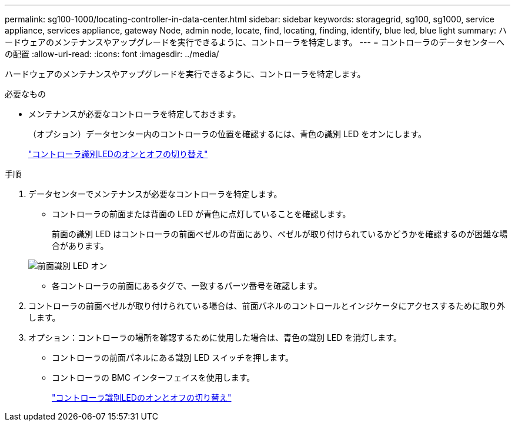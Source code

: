 ---
permalink: sg100-1000/locating-controller-in-data-center.html 
sidebar: sidebar 
keywords: storagegrid, sg100, sg1000, service appliance, services appliance, gateway Node, admin node, locate, find, locating, finding, identify, blue led, blue light 
summary: ハードウェアのメンテナンスやアップグレードを実行できるように、コントローラを特定します。 
---
= コントローラのデータセンターへの配置
:allow-uri-read: 
:icons: font
:imagesdir: ../media/


[role="lead"]
ハードウェアのメンテナンスやアップグレードを実行できるように、コントローラを特定します。

.必要なもの
* メンテナンスが必要なコントローラを特定しておきます。
+
（オプション）データセンター内のコントローラの位置を確認するには、青色の識別 LED をオンにします。

+
link:turning-controller-identify-led-on-and-off.html["コントローラ識別LEDのオンとオフの切り替え"]



.手順
. データセンターでメンテナンスが必要なコントローラを特定します。
+
** コントローラの前面または背面の LED が青色に点灯していることを確認します。
+
前面の識別 LED はコントローラの前面ベゼルの背面にあり、ベゼルが取り付けられているかどうかを確認するのが困難な場合があります。

+
image::../media/sg6060_front_panel_service_led_on.jpg[前面識別 LED オン]

** 各コントローラの前面にあるタグで、一致するパーツ番号を確認します。


. コントローラの前面ベゼルが取り付けられている場合は、前面パネルのコントロールとインジケータにアクセスするために取り外します。
. オプション：コントローラの場所を確認するために使用した場合は、青色の識別 LED を消灯します。
+
** コントローラの前面パネルにある識別 LED スイッチを押します。
** コントローラの BMC インターフェイスを使用します。
+
link:turning-controller-identify-led-on-and-off.html["コントローラ識別LEDのオンとオフの切り替え"]





